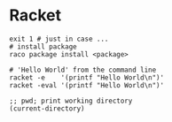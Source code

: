 * Racket
  #+BEGIN_SRC shell
    exit 1 # just in case ...
    # install package
    raco package install <package>

    # 'Hello World' from the command line
    racket -e    '(printf "Hello World\n")'
    racket -eval '(printf "Hello World\n")'
  #+END_SRC

  #+BEGIN_SRC racket
    ;; pwd; print working directory
    (current-directory)
  #+END_SRC


